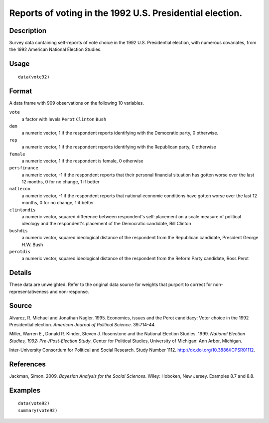 +--------------------------------------+--------------------------------------+
| vote92                               |
| R Documentation                      |
+--------------------------------------+--------------------------------------+

Reports of voting in the 1992 U.S. Presidential election.
---------------------------------------------------------

Description
~~~~~~~~~~~

Survey data containing self-reports of vote choice in the 1992 U.S.
Presidential election, with numerous covariates, from the 1992 American
National Election Studies.

Usage
~~~~~

::

    data(vote92)

Format
~~~~~~

A data frame with 909 observations on the following 10 variables.

``vote``
    a factor with levels ``Perot`` ``Clinton`` ``Bush``

``dem``
    a numeric vector, 1 if the respondent reports identifying with the
    Democratic party, 0 otherwise.

``rep``
    a numeric vector, 1 if the respondent reports identifying with the
    Republican party, 0 otherwise

``female``
    a numeric vector, 1 if the respondent is female, 0 otherwise

``persfinance``
    a numeric vector, -1 if the respondent reports that their personal
    financial situation has gotten worse over the last 12 months, 0 for
    no change, 1 if better

``natlecon``
    a numeric vector, -1 if the respondent reports that national
    economic conditions have gotten worse over the last 12 months, 0 for
    no change, 1 if better

``clintondis``
    a numeric vector, squared difference between respondent's
    self-placement on a scale measure of political ideology and the
    respondent's placement of the Democratic candidate, Bill Clinton

``bushdis``
    a numeric vector, squared ideological distance of the respondent
    from the Republican candidate, President George H.W. Bush

``perotdis``
    a numeric vector, squared ideological distance of the respondent
    from the Reform Party candidate, Ross Perot

Details
~~~~~~~

These data are unweighted. Refer to the original data source for weights
that purport to correct for non-representativeness and non-response.

Source
~~~~~~

Alvarez, R. Michael and Jonathan Nagler. 1995. Economics, issues and the
Perot candidacy: Voter choice in the 1992 Presidential election.
*American Journal of Political Science*. 39:714-44.

Miller, Warren E., Donald R. Kinder, Steven J. Rosenstone and the
National Election Studies. 1999. *National Election Studies, 1992:
Pre-/Post-Election Study*. Center for Political Studies, University of
Michigan: Ann Arbor, Michigan.

Inter-University Consortium for Political and Social Research. Study
Number 1112. http://dx.doi.org/10.3886/ICPSR01112.

References
~~~~~~~~~~

Jackman, Simon. 2009. *Bayesian Analysis for the Social Sciences*.
Wiley: Hoboken, New Jersey. Examples 8.7 and 8.8.

Examples
~~~~~~~~

::

    data(vote92)
    summary(vote92)

